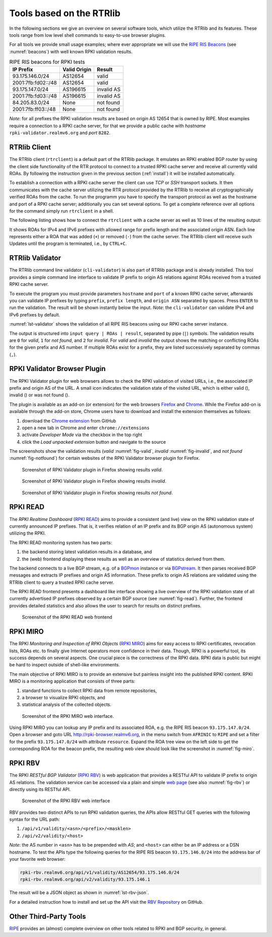 .. _tools:

*************************
Tools based on the RTRlib
*************************

.. _RIPE RIS Beacons: https://www.ripe.net/analyse/internet-measurements/routing-information-service-ris/current-ris-routing-beacons

In the following sections we give an overview on several software tools, which
utilize the RTRlib and its features.
These tools range from low level shell commands to easy-to-use browser plugins.

For all tools we provide small usage examples; where ever appropriate we will
use the `RIPE RIS Beacons`_ (see :numref:`beacons`) with well known RPKI
validation results.

.. _beacons:
.. table:: RIPE RIS beacons for RPKI tests

    ==================== ============== ============
     IP Prefix            Valid Origin   Result
    ==================== ============== ============
    93.175.146.0/24       AS12654        valid
    2001:7fb:fd02::/48    AS12654        valid
    93.175.147.0/24       AS196615       invalid AS
    2001:7fb:fd03::/48    AS196615       invalid AS
    84.205.83.0/24        None           not found
    2001:7fb:ff03::/48    None           not found
    ==================== ============== ============

*Note*: for all prefixes the RPKI validation results are based on
origin AS 12654 that is owned by RIPE.
Most examples require a connection to a RPKI cache server, for that we
provide a public cache with *hostname* ``rpki-validator.realmv6.org``
and *port* ``8282``.


.. _rtrclient:

RTRlib Client
=============

The RTRlib client (``rtrclient``) is a default part of the RTRlib package.
It emulates an RPKI enabled BGP router by using  the client side functionality
of the RTR protocol to connect to a trusted RPKI cache server and receive all
currently valid ROAs.
By following the instruction given in the previous section (:ref:`install`)
it will be installed automatically.

To establish a connection with a RPKI cache server the client can use *TCP* or
*SSH* transport sockets.
It then communicates with the cache server utilizing the RTR protocol provided
by the RTRlib to receive all cryptographically verified ROAs from the cache.
To run the programm you have to specify the transport protocol as well as the
hostname and port of a RPKI cache server; additionally you can set several
options.
To get a complete reference over all options for the command simply run
``rtrclient`` in a shell.

The following listing shows how to connect the ``rtrclient`` with a cache server
as well as 10 lines of the resulting output:

.. code-block:: Bash
    :caption: Output of the rtrclient tool
    :name: lst-rtrclient

    rtrclient tcp -k -p rpki-validator.realmv6.org 8282
    Prefix                                     Prefix Length         ASN
    + 89.185.224.0                                19 -  19        24971
    + 180.234.81.0                                24 -  24        45951
    + 37.32.128.0                                 17 -  17       197121
    + 161.234.0.0                                 16 -  24         6306
    + 85.187.243.0                                24 -  24        29694
    + 2a02:5d8::                                  32 -  32         8596
    + 2a03:2260::                                 30 -  30       201701
    + 2001:13c7:6f08::                            48 -  48        27814
    + 2a07:7cc3::                                 32 -  32        61232
    + 2a05:b480:fc00::                            48 -  48        39126

It shows ROAs for IPv4 and IPv6 prefixes with allowed range for prefix length
and the associated origin ASN.
Each line represents either a ROA that was added (``+``) or removed (``-``)
from the cache server.
The RTRlib client will receive such Updates until the program is terminated,
i.e., by ``CTRL+C``.


.. _validator:

RTRlib Validator
================

The RTRlib command line validator (``cli-validator``) is also part of RTRlib
package and is already installed.
This tool provides a simple command line interface to validate IP prefix to
origin AS relations against ROAs received from a trusted RPKI cache server.

To execute the program you must provide parameters ``hostname`` and ``port`` of
a known RPKI cache server, afterwards you can validate IP prefixes by typing
``prefix``, ``prefix length``, and ``origin ASN`` separated by spaces. Press
``ENTER`` to run the validation.
The result will be shown instantly below the input.
*Note*: the ``cli-validator`` can validate IPv4 and IPv6 prefixes by default.

:numref:`lst-validator` shows the validation of all RIPE RIS beacons using
our RPKI cache server instance.

.. code-block:: Bash
    :caption: Output of the cli-validator tool
    :name: lst-validator

    cli-validator rpki-validator.realmv6.org 8282
    93.175.146.0 24 12654
    93.175.146.0 24 12654|12654 93.175.146.0 24 24|0
    2001:7fb:fd02:: 48 12654
    2001:7fb:fd02:: 48 12654|12654 2001:7fb:fd02:: 48 48|0
    93.175.147.0 24 12654
    93.175.147.0 24 12654|196615 93.175.147.0 24 24|2
    2001:7fb:fd03:: 48 12654
    2001:7fb:fd03:: 48 12654|196615 2001:7fb:fd03:: 48 48|2
    84.205.83.0 24 12654
    84.205.83.0 24 12654||1
    2001:7fb:ff03:: 48 12654
    2001:7fb:ff03:: 48 12654||1

The output is structured into ``input query | ROAs | result``, separated by
pipe (``|``) symbols.
The validation results are ``0`` for *valid*, ``1`` for *not found*,
and ``2`` for *invalid*.
For *valid* and *invalid* the output shows the matching or conflicting
ROAs for the given prefix and AS number.
If multiple ROAs exist for a prefix, they are listed successively separated
by commas (``,``).

RPKI Validator Browser Plugin
=============================

The RPKI Validator plugin for web browsers allows to check the RPKI validation
of visited URLs, i.e., the associated IP prefix and origin AS of the URL.
A small icon indicates the validation state of the visited URL, which is
either valid (|valid|), invalid (|invalid|) or was not found (|not_found|).

The plugin is available as an add-on (or extension) for the web browsers
Firefox_ and Chrome_.
While the Firefox add-on is available through the add-on store, Chrome users
have to download and install the extension themselves as follows:

#. download the `Chrome extension <https://github.com/rtrlib/chrome-extension>`_ from GitHub
#. open a new tab in Chrome and enter ``chrome://extensions``
#. activate `Developer Mode` via the checkbox in the top right
#. click the `Load unpacked extension` button and navigate to the source

The screenshots show the validation results (*valid* :numref:`fig-valid`,
*invalid* :numref:`fig-invalid`, and *not found* :numref:`fig-notfound`)
for certain websites of the RPKI Validator browser plugin for Firefox.

.. _fig-valid:
.. figure:: ../images/rbv_valid.png

    Screenshot of RPKI Validator plugin in Firefox showing results *valid*.

.. _fig-invalid:
.. figure:: ../images/rbv_invalid.png

    Screenshot of RPKI Validator plugin in Firefox showing results *invalid*.

.. _fig-notfound:
.. figure:: ../images/rbv_notfound.png

    Screenshot of RPKI Validator plugin in Firefox showing results *not found*.


.. |valid| image:: ../images/valid.png
.. |invalid| image:: ../images/invalid.png
.. |not_found| image:: ../images/notFound.png

.. _Firefox: https://addons.mozilla.org/en-US/firefox/addon/rpki-validator/
.. _Chrome: https://github.com/rtrlib/chrome-extension

RPKI READ
=========

The *RPKI Realtime Dashboard* (`RPKI READ`_) aims to provide a consistent
(and live) view on the RPKI validation state of currently announced IP prefixes.
That is, it verifies relation of an IP prefix and its BGP origin AS
(autonomous system) utilizing the RPKI.

The RPKI READ monitoring system has two parts:

#. the backend storing latest validation results in a database, and
#. the (web) frontend displaying these results as well as an overview of statistics derived from them.

The backend connects to a live BGP stream, e.g. of a BGPmon_ instance or via
BGPstream_.
It then parses  received BGP messages and extracts IP prefixes and origin AS
information.
These prefix to origin AS relations are validated using the RTRlib client
to query a trusted RPKI cache server.

The RPKI READ frontend presents a dashboard like interface showing a live
overview of the RPKI validation state of all currently advertised IP prefixes
observed by a certain BGP source (see :numref:`fig-read`).
Further, the frontend provides detailed statistics and also allows the user
to search for results on distinct prefixes.

.. _fig-read:
.. figure:: ../images/rpki_read.png
   :alt: RPKI READ screenshot

   Screenshot of the RPKI READ web frontend

.. _RPKI READ: https://rpki-read.realmv6.org/
.. _BGPmon: http://www.bgpmon.io/
.. _BGPstream: https://bgpstream.caida.org/

RPKI MIRO
=========

The RPKI *Monitoring and Inspection of RPKI Objects* (`RPKI MIRO`_)
aims for easy access to RPKI certificates, revocation lists, ROAs etc.
to finally give Internet operators more confidence in their data.
Though, RPKI is a powerful tool, its success depends on several aspects.
One crucial piece is the correctness of the RPKI data.
RPKI data is public but might be hard to inspect outside of shell-like
environments.

The main objective of RPKI MIRO is to provide an extensive but painless
insight into the published RPKI content.
RPKI MIRO is a monitoring application that consists of three parts:

#. standard functions to collect RPKI data from remote repositories,
#. a browser to visualize RPKI objects, and
#. statistical analysis of the collected objects.

.. _fig-miro:
.. figure:: ../images/rpki_miro.png
   :alt: RPKI MIRO screenshot

   Screenshot of the RPKI MIRO web interface.

Using RPKI MIRO you can lookup any IP prefix and its associated ROA, e.g. the
RIPE RIS beacon ``93.175.147.0/24``.
Open a browser and goto URL http://rpki-browser.realmv6.org, in the menu switch
from ``AFRINIC`` to ``RIPE`` and set a filter for the prefix ``93.175.147.0/24``
with attribute ``resource``.
Expand the ROA tree view on the left side to get the corresponding ROA for the
beacon prefix, the resulting web view should look like the screenshot
in :numref:`fig-miro`.

.. _RPKI MIRO: http://rpki-miro.realmv6.org/

RPKI RBV
========

The RPKI *RESTful BGP Validator* (`RPKI RBV`_) is web application that provides
a RESTful API to validate IP prefix to origin AS relations.
The validation service can be accessed via a plain and simple
`web page <http://rpki-rbv.realmv6.org/html/validate.html>`_
(see also :numref:`fig-rbv`) or directly using its RESTful API.

.. _fig-rbv:
.. figure:: ../images/rpki_rbv.png
   :alt: RPKI RBV screenshot

   Screenshot of the RPKI RBV web interface

RBV provides two distinct APIs to run RPKI validation queries, the APIs allow
RESTful GET queries with the following syntax for the URL path:

#. ``/api/v1/validity/<asn>/<prefix>/<masklen>``
#. ``/api/v2/validity/<host>``

*Note*: the AS number in ``<asn>`` has to be prepended with *AS*;
and ``<host>`` can either be an IP address or a DSN hostname.
To test the APIs type the following queries for the RIPE RIS beacon
``93.175.146.0/24`` into the address bar of your favorite web browser:

.. code-block:: bash

    rpki-rbv.realmv6.org/api/v1/validity/AS12654/93.175.146.0/24
    rpki-rbv.realmv6.org/api/v2/validity/93.175.146.1

The result will be a JSON object as shown in :numref:`lst-rbv-json`.

.. code-block:: JSON
    :caption: Sample JSON output of RPKI RBV
    :name: lst-rbv-json

    {
        "validated_route": {
            "info": {
                "origin_country": "EU",
                "origin_asname": "RIPE-NCC-RIS-AS Reseaux IP Europeens Network Coordination Centre (RIPE NCC), EU"
            },
            "route": {
                "prefix": "93.175.146.0/24",
                "origin_asn": "AS12654"
            },
            "validity": {
                "state": "Valid",
                "code": 0,
                "description": "At least one VRP Matches the Route Prefix",
                "VRPs": {
                    "unmatched_as": [],
                    "unmatched_length": [],
                    "matched": [{
                        "prefix": "93.175.146.0/24",
                        "max_length": "24",
                        "asn": "AS12654"
                    }]
                }
            }
        }
    }

For a detailed instruction how to install and set up the API visit
the `RBV Repository <https://github.com/rtrlib/rbv>`_ on GitHub.

.. _RPKI RBV: https://rpki-rbv.realmv6.org/
.. _RBV Github: https://github.com/rtrlib/rbv

Other Third-Party Tools
=======================

`RIPE <https://www.ripe.net/manage-ips-and-asns/resource-management/certification/tools-and-resources/>`_
provides an (almost) complete overview on other tools related to RPKI and
BGP security, in general.
